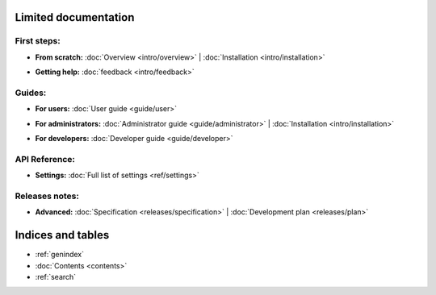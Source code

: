 
Limited documentation
====================================

First steps:
------------------------------------

* | **From scratch:** :doc:`Overview <intro/overview>` | 
	:doc:`Installation <intro/installation>`

* | **Getting help:**
    :doc:`feedback <intro/feedback>`



Guides:
------------------------------------

* | **For users:**
	:doc:`User guide <guide/user>`

* | **For administrators:** 
	:doc:`Administrator guide <guide/administrator>` |
	:doc:`Installation <intro/installation>`

* | **For developers:** 
	:doc:`Developer guide <guide/developer>`



API Reference:
------------------------------------

* | **Settings:**
	:doc:`Full list of settings <ref/settings>`



Releases notes:
------------------------------------

* | **Advanced:**
    :doc:`Specification <releases/specification>` |
	:doc:`Development plan <releases/plan>`



Indices and tables
====================================

* :ref:`genindex`
* :doc:`Contents <contents>`
* :ref:`search`


